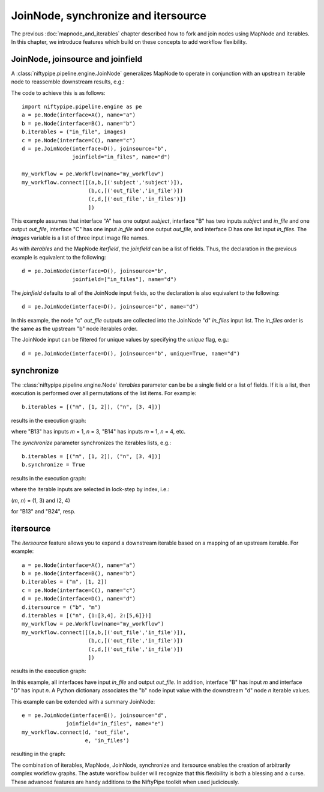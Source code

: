 .. _joinnode_and_itersource:

====================================
JoinNode, synchronize and itersource
====================================
The previous :doc:`mapnode_and_iterables` chapter described how to
fork and join nodes using MapNode and iterables. In this chapter, we
introduce features which build on these concepts to add workflow
flexibility.

JoinNode, joinsource and joinfield
==================================

A :class:`niftypipe.pipeline.engine.JoinNode` generalizes MapNode to
operate in conjunction with an upstream iterable node to reassemble
downstream results, e.g.:

.. digraph:: joinnode_ex

   "A" -> "B1" -> "C1" -> "D";
   "A" -> "B2" -> "C2" -> "D";
   "A" -> "B3" -> "C3" -> "D";

The code to achieve this is as follows:

::

  import niftypipe.pipeline.engine as pe
  a = pe.Node(interface=A(), name="a")
  b = pe.Node(interface=B(), name="b")
  b.iterables = ("in_file", images)
  c = pe.Node(interface=C(), name="c")
  d = pe.JoinNode(interface=D(), joinsource="b",
                  joinfield="in_files", name="d")

  my_workflow = pe.Workflow(name="my_workflow")
  my_workflow.connect([(a,b,[('subject','subject')]),
                       (b,c,[('out_file','in_file')])
                       (c,d,[('out_file','in_files')])
                       ])

This example assumes that interface "A" has one output *subject*,
interface "B" has two inputs *subject* and *in_file* and one output
*out_file*, interface "C" has one input *in_file* and one output
*out_file*, and interface D has one list input *in_files*. The
*images* variable is a list of three input image file names.

As with *iterables* and the MapNode *iterfield*, the *joinfield*
can be a list of fields. Thus, the declaration in the previous example
is equivalent to the following:

::

  d = pe.JoinNode(interface=D(), joinsource="b",
                  joinfield=["in_files"], name="d")

The *joinfield* defaults to all of the JoinNode input fields, so the
declaration is also equivalent to the following:

::

  d = pe.JoinNode(interface=D(), joinsource="b", name="d")

In this example, the node "c" *out_file* outputs are collected into
the JoinNode "d" *in_files* input list. The *in_files* order is the
same as the upstream "b" node iterables order.

The JoinNode input can be filtered for unique values by specifying
the *unique* flag, e.g.:

::

  d = pe.JoinNode(interface=D(), joinsource="b", unique=True, name="d")

synchronize
===========

The :class:`niftypipe.pipeline.engine.Node` *iterables* parameter can be
be a single field or a list of fields. If it is a list, then execution
is performed over all permutations of the list items. For example:

::

  b.iterables = [("m", [1, 2]), ("n", [3, 4])]

results in the execution graph:

.. digraph:: multiple_iterables_ex

   "A" -> "B13" -> "C";
   "A" -> "B14" -> "C";
   "A" -> "B23" -> "C";
   "A" -> "B24" -> "C";

where "B13" has inputs *m* = 1, *n* = 3, "B14" has inputs  *m* = 1,
*n* = 4, etc.

The *synchronize* parameter synchronizes the iterables lists, e.g.:

::

  b.iterables = [("m", [1, 2]), ("n", [3, 4])]
  b.synchronize = True

results in the execution graph:

.. digraph:: synchronize_ex

   "A" -> "B13" -> "C";
   "A" -> "B24" -> "C";

where the iterable inputs are selected in lock-step by index, i.e.:

(*m*, *n*) = (1, 3) and (2, 4)

for "B13" and "B24", resp.

itersource
==========

The *itersource* feature allows you to expand a downstream iterable
based on a mapping of an upstream iterable. For example:

::

  a = pe.Node(interface=A(), name="a")
  b = pe.Node(interface=B(), name="b")
  b.iterables = ("m", [1, 2])
  c = pe.Node(interface=C(), name="c")
  d = pe.Node(interface=D(), name="d")
  d.itersource = ("b", "m")
  d.iterables = [("n", {1:[3,4], 2:[5,6]})]
  my_workflow = pe.Workflow(name="my_workflow")
  my_workflow.connect([(a,b,[('out_file','in_file')]),
                       (b,c,[('out_file','in_file')])
                       (c,d,[('out_file','in_file')])
                       ])

results in the execution graph:

.. digraph:: itersource_ex

   "A" -> "B1" -> "C1" -> "D13";
   "C1" -> "D14";
   "A" -> "B2" -> "C2" -> "D25";
   "C2" -> "D26";

In this example, all interfaces have input *in_file* and output
*out_file*. In addition, interface "B" has input *m* and interface "D"
has input *n*. A Python dictionary associates the "b" node input
value with the downstream "d" node *n* iterable values.

This example can be extended with a summary JoinNode:

::

  e = pe.JoinNode(interface=E(), joinsource="d",
                joinfield="in_files", name="e")
  my_workflow.connect(d, 'out_file',
                      e, 'in_files')

resulting in the graph:

.. digraph:: itersource_with_join_ex

   "A" -> "B1" -> "C1" -> "D13" -> "E";
   "C1" -> "D14" -> "E";
   "A" -> "B2" -> "C2" -> "D25" -> "E";
   "C2" -> "D26" -> "E";

The combination of iterables, MapNode, JoinNode, synchronize and
itersource enables the creation of arbitrarily complex workflow graphs.
The astute workflow builder will recognize that this flexibility is
both a blessing and a curse. These advanced features are handy additions
to the NiftyPipe toolkit when used judiciously.
